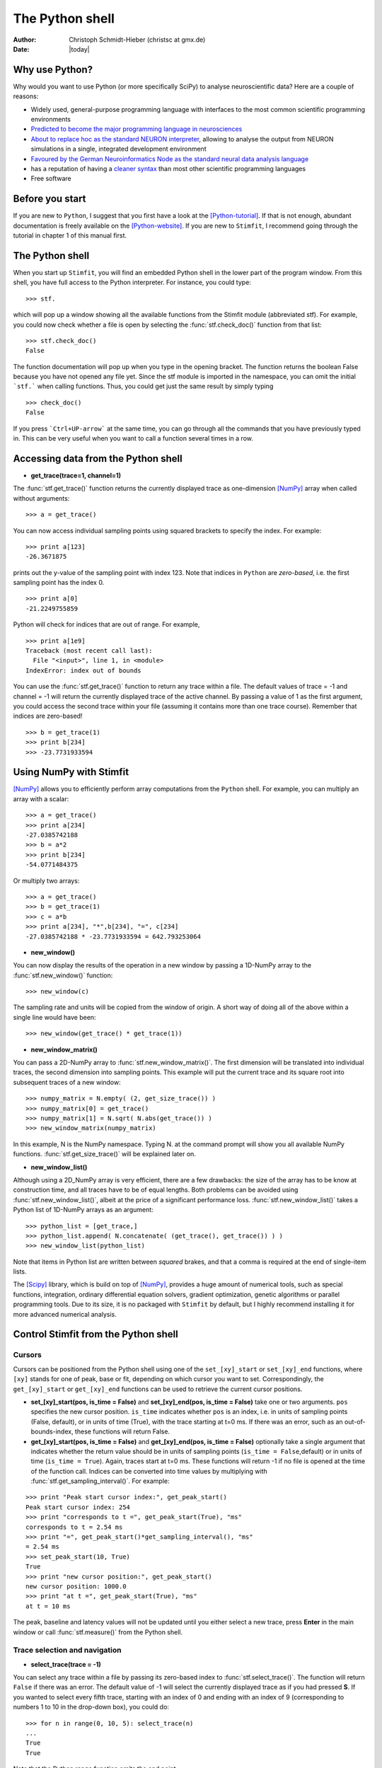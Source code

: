****************
The Python shell
****************

:Author: Christoph Schmidt-Hieber (christsc at gmx.de)
:Date: |today|

Why use Python?
===============
Why would you want to use Python (or more specifically SciPy) to analyse neuroscientific data? Here are a couple of reasons:

* Widely used, general-purpose programming language with interfaces to the most common scientific programming environments
* `Predicted to become the major programming language in neurosciences <http://www.frontiersin.org/neuroinformatics/specialtopics/8/>`_
* `About to replace hoc as the standard NEURON interpreter <http://www.frontiersin.org/neuroinformatics/paper/10.3389/neuro.11/001.2009/>`_, allowing to analyse the output from NEURON simulations in a single, integrated development environment
* `Favoured by the German Neuroinformatics Node as the standard neural data analysis language <http://www.sciencedirect.com/science?_ob=ArticleURL&_udi=B6T08-4SRCJN1-1&_user=125795&_rdoc=1&_fmt=&_orig=search&_sort=d&view=c&_acct=C000010182&_version=1&_urlVersion=0&_userid=125795&md5=3e6b8a3ab362b67480225d83cc17a9ef>`_
* has a reputation of having a `cleaner syntax <http://www.larssono.com/musings/matmatpy/index.html>`_ than most other scientific programming languages
* Free software

Before you start
================

If you are new to ``Python``, I suggest that you first have a look at the
[Python-tutorial]_. If that is not enough, abundant documentation is freely
available on the [Python-website]_. If you are new to ``Stimfit``, I recommend going through the tutorial in chapter 1 of this manual first.

The Python shell
================

When you start up ``Stimfit``,  you will find an embedded Python shell in
the lower part of the program window. From this shell, you have full
access to the Python interpreter. For instance, you could type:

::

    >>> stf.
 
which will pop up a window showing all the available functions from the
Stimfit module (abbreviated stf). For example, you could now check
whether a file is open by selecting the :func:`stf.check_doc()` function from that
list:

::

    >>> stf.check_doc()
    False

The function documentation will pop up when you type in the opening
bracket. The function returns the boolean False because you have not
opened any file yet. Since the stf module is imported in the namespace,
you can omit the initial ```stf.``` when calling functions. Thus, you
could get just the same result by simply typing

::

    >>> check_doc()
    False

If you press ```Ctrl+UP-arrow``` at the same time, you can go through
all the commands that you have previously typed in. This can be very
useful when you want to call a function several times in a row.

Accessing data from the Python shell
====================================

* **get_trace(trace=1, channel=1)**

The :func:`stf.get_trace()` function returns the currently displayed trace as 
one-dimension [NumPy]_ array when called without arguments:

::

    >>> a = get_trace()

You can now access individual sampling points using squared brackets to
specify the index. For example:

::

    >>> print a[123]
    -26.3671875

prints out the y-value of the sampling point with index 123. Note that
indices in ``Python`` are *zero-based*, i.e. the first sampling point
has the index 0.

::

    >>> print a[0]
    -21.2249755859

Python will check for indices that are out of range. For example,

::

    >>> print a[1e9]
    Traceback (most recent call last):
      File "<input>", line 1, in <module>
    IndexError: index out of bounds

You can use the :func:`stf.get_trace()` function to return any
trace within a file. The default values of trace = -1 and channel = -1
will return the currently displayed trace of the active channel. By
passing a value of 1 as the first argument, you could access the second
trace within your file (assuming it contains more than one trace
course). Remember that indices are zero-based!

::

    >>> b = get_trace(1)
    >>> print b[234]
    >>> -23.7731933594

Using NumPy with Stimfit
========================
[NumPy]_ allows you to efficiently perform array computations from the ``Python`` shell. For example, you can multiply an array with a scalar:

:: 

    >>> a = get_trace()
    >>> print a[234]
    -27.0385742188
    >>> b = a*2
    >>> print b[234]
    -54.0771484375

Or multiply two arrays:

::

    >>> a = get_trace()
    >>> b = get_trace(1)
    >>> c = a*b
    >>> print a[234], "*",b[234], "=", c[234]
    -27.0385742188 * -23.7731933594 = 642.793253064
    
* **new_window()**

You can now display the results of the operation in a new window by passing a 1D-NumPy array to the :func:`stf.new_window()` function:

::

    >>> new_window(c)
    
The sampling rate and units will be copied from the window of origin. A short way of doing all of the above within a single line would have been:

::

    >>> new_window(get_trace() * get_trace(1))
    
* **new_window_matrix()**

You can pass a 2D-NumPy array to :func:`stf.new_window_matrix()`. The first dimension will be translated into individual traces, the second dimension into sampling points. This example will put the current trace and its square root into subsequent traces of a new window:

::

    >>> numpy_matrix = N.empty( (2, get_size_trace()) )
    >>> numpy_matrix[0] = get_trace()
    >>> numpy_matrix[1] = N.sqrt( N.abs(get_trace()) )
    >>> new_window_matrix(numpy_matrix)

In this example, N is the NumPy namespace. Typing N. at the command prompt will show you all available NumPy functions. :func:`stf.get_size_trace()` will be explained later on.

* **new_window_list()**

Although using a 2D_NumPy array is very efficient, there are a few drawbacks: the size of the array has to be know at construction time, and all traces have to be of equal lengths. Both problems can be avoided using :func:`stf.new_window_list()`, albeit at the price of a significant performance loss. :func:`stf.new_window_list()` takes a Python list of 1D-NumPy arrays as an argument:

::

    >>> python_list = [get_trace,]
    >>> python_list.append( N.concatenate( (get_trace(), get_trace()) ) )
    >>> new_window_list(python_list)

Note that items in Python list are written between *squared* brakes, and that a comma is required at the end of single-item lists.

The [Scipy]_ library, which is build on top of [NumPy]_, provides a huge amount of numerical tools, such as special functions, integration, ordinary differential equation solvers, gradient optimization, genetic algorithms or parallel programming tools. Due to its size, it is no packaged with ``Stimfit`` by default, but I highly recommend installing it for more advanced numerical analysis.

Control Stimfit from the Python shell
=====================================

Cursors
-------

Cursors can be positioned from the Python shell using one of the ``set_[xy]_start`` or ``set_[xy]_end`` functions, where ``[xy]`` stands for one of peak, base or fit, depending on which cursor you want to set. Correspondingly, the ``get_[xy]_start`` or ``get_[xy]_end`` functions can be used to retrieve the current cursor positions.

* **set_[xy]_start(pos, is_time = False)** and **set_[xy]_end(pos, is_time = False)** take one or two arguments. ``pos`` specifies the new cursor position. ``is_time`` indicates whether ``pos`` is an index, i.e. in units of sampling points (False, default), or in units of time (True), with the trace starting at t=0 ms. If there was an error, such as an out-of-bounds-index, these functions will return False.

* **get_[xy]_start(pos, is_time = False)** and **get_[xy]_end(pos, is_time = False)** optionally take a single argument that indicates whether the return value should be in units of sampling points (``is_time = False``,default) or in units of time (``is_time = True``). Again, traces start at t=0 ms. These functions will return -1 if no file is opened at the time of the function call. Indices can be converted into time values by multiplying with :func:`stf.get_sampling_interval()`. For example:

::

    >>> print "Peak start cursor index:", get_peak_start()
    Peak start cursor index: 254
    >>> print "corresponds to t =", get_peak_start(True), "ms"
    corresponds to t = 2.54 ms
    >>> print "=", get_peak_start()*get_sampling_interval(), "ms"
    = 2.54 ms
    >>> set_peak_start(10, True)
    True
    >>> print "new cursor position:", get_peak_start()
    new cursor position: 1000.0
    >>> print "at t =", get_peak_start(True), "ms"
    at t = 10 ms

The peak, baseline and latency values will not be updated until you either select a new trace, press **Enter** in the main window or call :func:`stf.measure()` from the Python shell.

Trace selection and navigation
------------------------------

* **select_trace(trace = -1)**

You can select any trace within a file by passing its zero-based index to :func:`stf.select_trace()`. The function will return ``False`` if there was an error. The default value of -1 will select the currently displayed trace as if you had pressed **S**. If you wanted to select every fifth trace, starting with an index of 0 and ending with an index of 9 (corresponding to numbers 1 to 10 in the drop-down box), you could do:

::

    >>> for n in range(0, 10, 5): select_trace(n)
    ...
    True
    True

Note that the Python range function omits the end point. 

* **unselect_all() select_all() get_selected_traces() new_window_selected_this()**

The list of selected traces can be cleared using :func:`stf.unselect_all()`, and conversely, all traces can be selected using :func:`stf.select_all()`. :func:`stf.get_selected_indices()` returns the indices of all selected traces as a Python tuple. Finally, the selected traces within a file can be shown in a new window using :func:`stf.new_window_selected_this()`.

* **get_size_trace(trace=-1, channel=-1)** and **get_size_channel(channel=-1)** 

Return the number of sampling points in a trace a the number of traces in a channel, respectively. ``trace`` and ``channel`` have the same meaning as in :func:`stf.get_trace()`. These functions can be used to iterate over an entire file or to check ranges;


::

    >>> unselect_all(0
    >>> for n in range(0, get_size_channel(), 5): select_trace(n)
    True
    True
    >>> print get_selected_indices()
    (0, 5)
    >>> for n in get_selected_indices():
    ...     print "Length of trace", n, ":", get_size_trace(n)
    ...
    Length of trace 0 : 13050
    Length of trace 1 : 13050

* **set_trace(trace)**

sets the currently displayed trace to the specified zero-based index and returns ``False`` if there was an error. This will update the peak, base and latency values, so there is need to call :func:`stf.measure()` directly after this function.

* **get_trace_index()**

Correspondingly, :func:`stf.get_trace_index()` allows you to retrieve the zero-based index of the currently displayed trace. There is a slight inconsistency in function naming here: do not confound this function with :func:`stf.get_trace()`.

File I/O
--------
* **file_open(filename)** and **file_save(filename)**

will open or save a file specified by ``filename``. On windows, use double backslashes (\\\\) between directories to avoid conversion to special characters, such as \\t or \\n; for example:

::

    >>> file_save("C:\\data\\datafile.dat")

in Windows or

::

    >>> file_save("/home/cs/data/datafile.dat")
    
in GNU/Linux.

* **close_this()**

:func:`stf.close_this()` will close the currently displayed file, whereas

* **close_all()**

:func:`stf.close_all()` closes all open files.

Define your own functions
-------------------------
By defining your own functions, you can apply identical complex analysis to different traces and files. The following steps are required to make use of your own Python files:
 
1. Create a Python file in a directory that the Python interpreter will find. If you do not know where that is , use the Stimfit program directory (typically, this will be C:\\Program Files\\Stimfit in Windows or /usr/lib/phython2.5/site-packages/Stimfit in GNU/Linux, assuming that python 2.5 is your current python environment). You will find some example files in that directory that you can use as a template, but you should not touch stf.py which is the core Stimfit module.
2. Import the Stimfit module in your file:

::

    >>> import stf

3. Start ``Stimfit`` and import your file in the embedded Python shell. Assuming that your file is called ``myFile.py``, you would do:

::

    >>> import myFile

4. If you have applied changes to your file, there is no need to restart Stimfit. Just do:

::

    >>> reload(myFile)

To give you an example, this program shows a function that returns the sum of the squared amplitude values across all selected traces of a file.

::

    # import the Stimfit core module:
    import stf

    def get_amp():
       """ Returns the amplitude (peak-base)"""
       return stf.get_peak()-stf.get_base()
    
    def sqr_amp():
       """ Returns the sum of squared amplitudes of all
       selected traces, or -1 if there was an error. Uses
       the current settings for the peak direction and 
       cursor positions."""

       # store the current trace index:
       old_index = stf.get_trace_index()

       sum_sqr = 0
       for n in stf.get_selected_indices():
           # setting a trace will update all measurements
           # so there is no need to call measure()
           if not stf.set_trace(n):
               return -1
           sum_sqr += get_amp()**2

       # restore the displayed trace:
       stf.set_trace(old_index)

       return sum_sqr
        
        
To import and use this file, you would do:

::

    >>> import myFile
    >>> myFile.sqr_amp()
    497.70163353882447

Some recipes for commonly requested features
=============================================

Some often-requested features could not be integrated into the program easily without cluttering up the user interface. The following sections will show how the Python shell can be used to solve these problems.

Cutting traces to arbitrary lengths
-----------------------------------

Cutting traces is best done using the squared braked operators ([]) to slice a [NumPy]_ array. For example, if you wanted to cut a trace at the 100th sampling point, you could do:

::

    >>> a = get_trace()
    >>> new_window(a[:100])
    >>> new_window(a[100:])

In this example, a[:100] refers to a sliced NumPy array that comprises all sampling points from index 0 to index 99, and a[100:] refers to an array from index 100 to the last sampling point.

* **cut_traces(pt)** and **cut_traces_multi(pt_list)**

These functions cut all selected traces at a single sampling point (pt) or at multiple sampling points (pt_list). The cut traces will be shown in a new window. Both functions are included in the **stf namespace** from version 0.8.11 on. The code for :func:`stf.cut_traces()` is listed here. 

::

    import stf
    import numpy as N

    def cut_traces( pt ):
        """Cuts the selected traces at the sampling point pt, 
        and shows the cut traces in a new window.
        Returns True upon success, False upon failure."""
        
        # Check whether anything has been selected:
        if not stf.get_selected_indices():
            return False
        
        new_list = list()
        
        for n in stf.get_selected_indices():
            if not stf.set_trace(n): return False
                
        # Check for out of range:
        if pt < stf.get_size_trace():
            new_list.append( stf.get_trace()[:pt] )
            new_list.append( stf.get_trace()[pt:] )
            
        else:
            print "Cutting point", pt, "is out of range"
        
        # Don't create a new window if everything was out of range
        if len(new_list) > 0: 
            return stf.new_window_list( new_list )
        else:
            return False
            
For example:

::

    >>> cut_traces_multi([100,900]) 

will cut all selected traces at sampling points 100 and 900 and show the cut traces in a new window. Note that you can pass a list or a tuple as argument.

::

    >>> cut_traces_multi(range(100,2000,100))

will cut the selected traces at every 100th sampling point, starting with the 100th and ending with the 1900th.

.. [Python-tutorial] http://docs.python.org/tut/
.. [Python-website]  http://www.python.org/doc/
.. [NumPy] http://numpy.scipy.org/
.. [Scipy] http://www.scipy.org/
